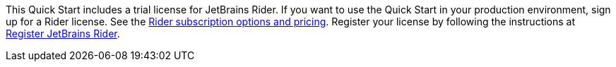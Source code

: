 This Quick Start includes a trial license for JetBrains Rider. If you want to use the Quick Start in your production environment, sign up for a Rider license. See the https://www.jetbrains.com/rider/buy/[Rider subscription options and pricing^]. Register your license by following the instructions at https://www.jetbrains.com/help/rider/Register.html[Register JetBrains Rider^].